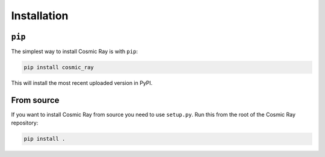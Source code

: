 ==============
 Installation
==============

``pip``
=======

The simplest way to install Cosmic Ray is with ``pip``:

.. code-block::

    pip install cosmic_ray

This will install the most recent uploaded version in PyPI.

From source
===========

If you want to install Cosmic Ray from source you need to use
``setup.py``. Run this from the root of the Cosmic Ray repository:

.. code-block::

    pip install .

